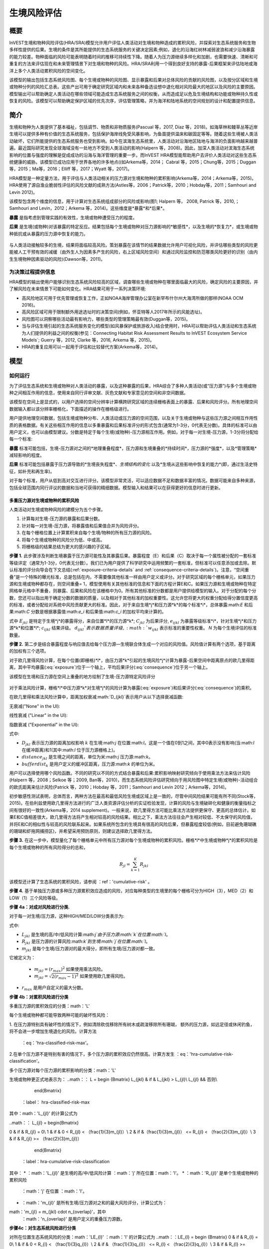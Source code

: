 ﻿.. _habitat_risk_assessment:

***********************
生境风险评估
***********************

概要
=======

InVEST生境和物种风险评估(HRA/SRA)模型允许用户评估人类活动对生境和物种造成的累积风险，并探索对生态系统服务和生物多样性提供的后果。生境的条件是其所能提供的生态系统服务的关键决定因素;例如，退化的沿海红树林减弱波浪和减少沿海暴露的能力较差。物种面临的风险可能表明随着时间的推移可持续性下降。随着人为压力源继续多样化和加剧，也需要快速、清晰和可重复的方法来评估现在和未来管理情景下对生境和物种的风险。HRA/SRA利用一个得到良好支持的暴露-后果框架来评估陆地或海洋上多个人类活动累积风险的空间变化。

该模型的输出包括生态系统风险图、每个生境或物种的风险图、显示暴露和后果对总体风险的贡献的风险图，以及按分区域和生境或物种分列的风险汇总表。这些产出可用于确定研究区域内和未来各种备选设想中退化相对风险最大的地区以及风险的主要原因。模型输出可以帮助确定人类活动在哪些领域可能造成生态系统服务之间的权衡，从而造成足以危及生境结构和功能或物种持久性或恢复的风险。该模型可以帮助确定保护区域的优先次序，评估管理策略，并为海洋和陆地系统的空间规划的设计和配置提供信息。

简介
============

生境和物种为人类提供了基本福祉，包括调节、物质和非物质服务(Pascual 等，2017, Díaz 等，2018)。如海草林和鳗草丛等近岸生境可以提供多种有价值的生态系统服务，包括保护海岸线免受风暴影响，为鱼苗提供温床和碳固定等等。随着这些生境被人类活动破坏，它们所能提供的生态系统服务也受到影响。如今在滨海生态系统里，人类活动对沿海地区陆地与海洋的负面影响越来越普遍。最近国际研究发现全球海域没有一处地方不受到人类活动的影响(Halpern 等，2008)。因此，加深人类活动对滨海生态系统影响的位置与强度的理解是促成成功的沿海与海洋管理的重要一步。而InVEST HRA模型能帮助用户去评价人类活动对这些生态系统健康的威胁。该模型已成功应用于世界各地的许多地点((如Arkema等，2014； Cabral 等，2015；Chung等，2015；Duggan等，2015；Ma等，2016；Elliff 等，2017；Wyatt 等，2017)。

HRA模型是一种定量方法，用于评估与人类活动相关的压力源对生境和物种的累积影响(Arkema等，2014；Arkema等，2015)。HRA使用了源自渔业脆弱性评估的风险文献的成熟方法(Astles等，2006；Patrick等，2010；Hobday等，2011；Samhouri and Levin 2012)。

该模型包含两个维度的信息，用于计算对生态系统组成部分的风险或影响(图1; Halpern 等， 2008, Patrick 等，2010,；Samhouri and Levin，2012；Arkema 等，2014)。这些维度是*暴露*和*后果*。

**暴露** 是指考虑到管理实践的有效性，生境或物种遭受压力的程度。

**后果** 是生境(或物种)对该暴露的特定反应。结果包括每个生境或物种对压力源影响的*敏感性*，以及生境的*恢复力*，或生境或物种抵抗或从暴露的压力源中恢复的能力。

.. figure:: ../en/habitat_risk_assessment/risk_plot.jpg

与人类活动接触较多的生境，结果将面临较高风险。策划暴露在该情节的结果数据允许用户可视化风险，并评估哪些类型的风险更能被人工干预有效的减缓（由外生人为因素多产生的风险，右上区域风险空间）和通过风险监控和防范哪类风险更好的识别（由内生生境物种因素驱动的风险)(Dawson等，2011)。

为决策过程提供信息
-----------------------------------
HRA模型的输出使用户能够识别生态系统风险较高的区域，调查哪些生境或物种在哪里面临最大的风险，确定风险的主要原因，并了解风险在未来情景下可能如何变化。HRA结果可用于一系列决策环境: 

* 高风险地区可用于优先管理或恢复工作，正如NOAA海岸管理办公室在新罕布什尔州大海湾所做的那样(NOAA OCM 2016)。
* 高风险区域可用于限制额外用途选址时的决策空间(例如，怀亚特等人2017年所示的风能选址)。
* 风险图可以洞察哪些活动最有影响力，哪些类型的管理策略最有效(Duggan等，2015)。
* 当与评估生境引起的生态系统服务变化的模型(如风暴保护或旅游收入)结合使用时，HRA可以帮助评估人类活动和生态系统为人们提供的利益之间的权衡(参见：Connecting Habitat Risk Assessment Results to InVEST Ecosystem Service Models`; Guerry 等，2012, Clarke 等，2016, Arkema 等，2015)。
* HRA的重复应用可以一起用于评估和比较替代方案(Arkema等，2014)。



模型
=========

如何运行
----------------

为了评估生态系统和生境或物种对人类活动的暴露，以及这种暴露的后果，HRA综合了多种人类活动(或“压力源”)与多个生境或物种之间相互作用的信息，使用来自同行评审文献、灰色文献和专家意见的空间和非空间数据。

该模型在空间上是显式的，以用户选择的空间分辨率计算横跨研究区域的连续栅格表面上的暴露、后果和风险评分。所有地理空间数据输入都以该分辨率栅格化，下面描述的操作在栅格级进行。

用户提供地理空间数据，包括生境或物种分布、人类活动或压力源的空间范围，以及关于生境或物种与这些压力源之间相互作用性质的表格数据。有关这些相互作用的信息以多重暴露和后果标准评分的形式包含(通常为1-3分，0代表无分数)。具体的标准可以由用户定义，也可以由模型建议。分数是特定于每个生境(或物种)-压力源相互作用。例如，对于每一对生境-压力源，1-3分将分配给每一个标准: 

**暴露** 标准可能包括，生境-压力源对之间的*地理重叠程度*，压力源和生境重叠的*持续时间*，压力源的*强度*，以及*管理策略*减轻影响的程度。

**后果** 标准可能包括暴露于压力源导致的*生境丧失程度*、*生境结构的变化* 以及*生境从这些影响中恢复的能力*(即，通过生活史特征，如补充和再生率)。

对于每个标准，用户从低到高对交互进行评分。该模型非常灵活，可以适应数据不足和数据丰富的情况。数据可能来自多种来源，包括全球范围内同行评议的数据和当地可获得的精细数据。模型输入和结果可以在获得更好的信息时进行更新。


.. _hra-equations:

多重压力源对生境或物种的累积风险
^^^^^^^^^^^^^^^^^^^^^^^^^^^^^^^^^^^^^^^^^^^^^^^^^^^^^^^^^^^^^^

人类活动对生境或物种风险的建模分为五个步骤。

1. 计算每对生境-压力源的暴露和后果分数。
2. 针对每一对生境-压力源，将暴露值和后果值合并为风险评分。
3. 在每个栅格位置上计算累积来自每个生境/物种的所有压力源的风险。
4. 将每个生境或物种的风险分为低、中或高。
5. 将栅格级的结果总结为更大的感兴趣的子区域。


**步骤 1.** 此步骤涉及判断生境暴露于压力源可能性及其暴露后果。暴露程度（E）和后果（C）取决于每一个属性被分配的一套标准等级评定（通常为1-3分，0代表无分数）。我们已为用户提供了科学研究中运用频繁的一套标准，但标准可以任意添加或去除。默认标准的评分向导会在下文总结(:ref:`exposure-criteria-details` and :ref:`consequence-criteria-details`)。注意，“空间重叠”是一个特殊的曝光标准，总是包括在内，不需要像其他标准一样由用户定义或评分。对于研究区域的每个栅格单元，如果压力源和生境或物种都存在，则空间重叠= 1，模型使用有关其他标准的信息和下面的方程计算E和C。如果压力源和生境或物种在特定网格单元格中不重叠，则暴露、后果和风险在该栅格中为0。所有其他标准的分数都是用户提供给模型的输入。对于分配的每个分数，您还可以指出用于确定分数的数据的质量，以及相对于其他标准的加权重要性。这允许您将更大的权重分配给得分置信度更高的标准，或者分配给对系统中风险贡献更大的标准。因此，对于来自生境*j*和压力源*k*的每个标准*i*，总体暴露:math:`E` 和后果:math:`C` 分数是根据暴露值:math:`e_i` 和后果值:math:`c_i` 的加权平均来计算的。

.. math:: E_{jkl} = \frac{\sum^N_{i=1}\frac{e_{ijkl}}{d_{ijkl}\cdot w_{ijkl}}} {\sum^N_{i=1}\frac{1}{d_{ijkl} \cdot w_{ijkl}}}
   :label: exposure

.. math:: C_{jkl} = \frac{\sum^N_{i=1}\frac{c_{ijkl}}{d_{ijkl}\cdot w_{ijkl}}}{\sum^N_{i=1}\frac{1}{d_{ijkl} \cdot w_{ijkl}}}
   :label: consequence

式中 :math:`E_{jkl}` 是特定于生境*j*的暴露得分，来自位置*l*的压力源*k*; :math:`C_{jkl}` 为后果评分, :math:`e_{ijkl}` 为暴露等级标准*i*，针对生境*j*和压力源*k*和位置*l*; :math:`c_{ijkl}` 结果评级。 :math:`d_{ijkl}`表示数据质量评级, :math:`w_{ijkl}` 表示标准的重要性权重。 *N* 为每个生境评估的标准数量。

**步骤 2.** 第二步是结合暴露程度与响应值去给每个压力源—生境联合体生成一个对应的风险值。风险值计算有两个选项，基于距离的加权有三个选项。

对于欧几里得风险计算，在每个位置(即栅格)*l*，由压力源*k*引起的生境风险*j*计算为暴露-后果空间中距离原点的欧几里得距离，其中平均暴露(:eq:`exposure`)位于一个轴上，平均后果评分(:eq:`consequence`)位于另一个轴上。

.. math:: R_{jkl} = \sqrt{(E_{jkl}-1)^2+(C_{jkl}-1)^2} \cdot D_{jkl}
   :label: euclidean_risk

该模型在生境和压力源在空间上重叠的地方绘制了生境-压力源特定风险评分

.. figure:: ../en/habitat_risk_assessment/risk_plot2.jpg

对于乘法风险计算，栅格*l*中压力源*k*对生境*j*的风险计算为暴露(:eq:`exposure`)和后果评分(:eq:`consequence`)的乘积。

.. math:: R_{jkl} = E_{jkl} \cdot C_{jkl} \cdot D_{jkl}
   :label: multiplicative_risk

在欧几里得和乘法风险计算中，距离加权衰减:math:`D_{jkl}`表示用户从以下选择衰减函数:

无衰减("None" in the UI):

.. math:: D_{jkl} = \begin{Bmatrix}
        1 & if &distance_{jkl} > bufferdist_k \\
        0 & & otherwise
        \end{Bmatrix}
   :label: hra-decay-none

线性衰减 ("Linear" in the UI):

.. math:: D_{jkl} = \begin{Bmatrix}
        1 - \frac{distance_{jkl}}{bufferdist} & if & distance_{jkl} > bufferdist_k \\
        0 & & otherwise
        \end{Bmatrix}
   :label: hra-decay-linear

指数衰减 ("Exponential" in the UI):

.. math:: D_{jkl} = \begin{Bmatrix}
        1-e^{\frac{log_{10}(1e-6)}{distance_{jkl}}} & if & distance_{jkl} > bufferdist_k \\
        0 & & otherwise
        \end{Bmatrix}
   :label: hra-decay-exponential

式中:

* :math:`D_{jkl}` 表示压力源的距离加权影响
  :math:`k` 在生境:math:`j` 在位置:math:`l`。这是一个值在0到1之间，其中0表示没有影响(当:math:`l` 在缓冲距离)和1(其中:math:`l` 位于压力源栅格上)。
* :math:`distance_{jkl}` 是生境之间的距离，单位为米:math:`j` 压力源:math:`k`。
* :math:`bufferdist_k` 是用户定义的缓冲区距离，压力源:math:`k` 的单位为米。


.. note::
用户可以选择使用哪个风险函数。不同的研究以不同的方式结合暴露和后果:累积影响映射研究倾向于使用乘法方法来估计风险(Halpern 等，2008；Selkoe 等；2009, Ban等，2010)，而生态系统风险评估研究倾向于用风险图中特定生境(或物种)-活动组合的欧氏距离来估计风险(Patrick 等，2010；Hobday 等，2011；Samhouri and Levin 2012；Arkema等，2014)。

初步敏感性测试表明，总体而言，两种方法在最高和最低风险生境或区域上是一致的，尽管中间风险结果可能有所不同(Stock等，2015)。在伯利兹使用欧几里得方法进行的广泛人类资源评估分析的实证检验发现，计算的风险与生境破碎化和健康的衡量指标之间有很好的一致性(Arkema等，2014 supplement)。一般来说，欧几里得方法可能比乘法方法提供更保守、更高的总体估计。如果E和C值相差很大，欧几里得方法将产生相对较高的风险结果。相比之下，乘法方法往往会产生相对较低、不太保守的风险值，并将E和C的相似性与较高的风险联系起来。如果系统所包含的生境具有很高的风险后果，但暴露程度较低(例如，目前避免珊瑚礁的珊瑚和虾拖网捕捞区)，并希望采用预防原则，则建议选择欧几里得方法。

**步骤 3.** 在这一步中，模型量化了每个栅格单元中所有压力源对每个生境或物种的累积风险。栅格*l*中生境或物种*j*的累积风险是每个生境或物种的所有风险得分的总和， 

.. math:: R_{jl} = \sum^K_{k=1} R_{jkl}

该模型还计算了生态系统的累积风险，请参阅 ：ref：'cumulative-risk' 。

**步骤 4.** 基于单独压力源或多种压力源累积效应造成的风险，对应每种类型的生境里的每个栅格可分为HIGH（3），MED（2）和LOW（1）三个风险等级。

**步骤 4a：对成对风险进行分类.**

对于每一对生境/压力源，这种HIGH/MED/LOW分类表示为: 

.. math:: L_{jkl} = \begin{Bmatrix}
        0 & if & R_{jkl} = 0 \\
        1 & if & 0 < R_{jkl} < (\frac{1}{3}m_{jkl}) \\
        2 & if & (\frac{1}{3}m_{jkl}) <= R_{jkl} < (\frac{2}{3}m_{jkl}) \\
        3 & if & R_{jkl} >= (\frac{2}{3}m_{jkl})
        \end{Bmatrix}
   :label: hra-pairwise-risk-classification

式中:

* :math:`L_{jkl}` 是生境的高/中/低风险计算:math:`j`由于压力源:math:`k`在位置:math:`l`。
* :math:`R_{jkl}` 是压力源的计算风险:math:`k`到生境:math:`j`在位置:math:`l`。
* :math:`m_{jkl}` 是每个生境/压力源对的最大得分，即所有生境/压力源对都一致。
它被定义为：

   * :math:`m_{jkl} = (r_{max})^2` 如果使用乘法风险。
   * :math:`m_{jkl} = \sqrt{2(r_{max}-1)^2}` 如果使用欧几里得风险。

* :math:`r_{max}` 是用户自定义的最大分数。


**步骤 4b：对累积风险进行分类**

多重压力源的累积效应的分类：math：'L'

每个生境或物种都可能导致两种可能的破坏性风险：

1. 在压力源特别具有破坏性的情况下，例如清除砍伐移除所有树木或疏浚移除所有珊瑚，
额外的压力源，如远足径或休闲钓鱼，将不会进一步增加生境退化的风险。计算方法
   ：eq：'hra-classified-risk-max'。
2.在单个压力源不是特别有害的情况下，多个压力源的累积效应仍然很高。计算方发生
：eq：'hra-cumulative-risk-classification'。

多个压力源对每个压力源的累积影响的分类：math：'L'

生境或物种更正式地表示为：
..math：： L = \begin {Bmatrix}
L_{jkl} & if & L_{jkl} > L_{jl}\\
L_{jl} && 否则\\
        \end{Bmatrix}
   ：label： hra-classified-risk-max

其中：math：'L_{jl}' 的计算公式为

..math：： L_{jl} = \begin{Bmatrix}

0 & if & R_{jl} = 0\\
1 & if & 0 < R_{jl} < （\frac{1}{3}m_{jl}）\\
2 & if &（\frac{1}{3}m_{jl}） <= R_{jl} < （\frac{2}{3}m_{jl}）\\
3 & if & R_{jl} >= （\frac{2}{3}m_{jl}）
        \end{Bmatrix}
   ：label：hra-cumulative-risk-classification

其中：
* ：math：'L_{jl}' 是生境的高/中/低风险计算 ：math：'j'
所在位置：math：'l'。
* ：math：'R_{jl}' 是单个生境或物种的累积风险
  ：math：'j' 在位置 ：math：'l'。
* ：math：'m_{jl}' 是所有生境/压力源对之和的最大风险评分，计算公式为：
math：'m_{jl} = m_{jkl} \cdot n_{overlap}'，其中
  ：math：'n_{overlap}' 是用户定义的重叠压力源数。

**步骤4c：对生态系统风险进行分类**

对所在位置生态系统风险的分类：math：'LE_{l}'
：math：'l' 的计算公式为
..math：：LE_{l} = \begin {Bmatrix}
0 & if & R_{l} = 0\\
1 & if & 0 < R_{l} < （\frac{1}{3}q_{l}）\\
2 & if & （\frac{1}{3}q_{l}） <= R_{l} < （\frac{2}{3}q_{l}）\\
3 & if & R_{l} >= （\frac{2}{3}q_{l}）
        \end{Bmatrix}
   ：label： hra-ecosystem-risk-classification

其中：
* ：math：'LE_{l}' 是位置 ：math：'l' 处的高/中/低风险计算。
* ：math：'R_{l}' 是位置 ：math：'l' 处所有生境或物种的累积风险。
* ：math：'q_{l}' 是所有生境/压力源对的最大可能风险评分，计算公式为：
math：'q_{l} = m_{jkl} \cdot n_{j}'，其中
  ：math：'n_{j}' 是用户提供的生境总数。

多个压力源对每个生境或物种的累积影响的:math:`L` 更正式地表示为:

.. math:: L = \begin {Bmatrix}
        L_{jkl} & if & L_{jkl} > L_{jl}\\
        L_{jl} && otherwise\\
        \end{Bmatrix}
   :label: hra-classified-risk-max

式中 :math:`L_{jl}` 的计算为

.. math:: L_{jl} = \begin{Bmatrix}
        0 & if & R_{jl} = 0 \\
        1 & if & 0 < R_{jl} < (\frac{1}{3}m_{jl}) \\
        2 & if & (\frac{1}{3}m_{jl}) <= R_{jl} < (\frac{2}{3}m_{jl}) \\
        3 & if & R_{jl} >= (\frac{2}{3}m_{jl})
        \end{Bmatrix}
   :label: hra-cumulative-risk-classification

其中:

* :math:`L_{jl}` 是生境的高/中/低风险计算:math:`j` 在位置:math:`l`。
* :math:`R_{jl}` 是对单个生境或物种的累积风险:math:`j` 在位置:math:`l`。
* :math:`m_{jl}` 是所有生境/压力源对之和的最大风险评分，计算方法为:math:`m_{jl} = m_{jkl} \cdot n_{overlap}`，其中:math:`n_{overlap}` 是用户自定义的重叠压力源数量。


**步骤 5.** 在最后一步里，用户可以自行评估比栅格分辨率还高或比研究区域面积还小的子区域尺度的风险。在海岸与海洋空间规划过程中，子区域尺度通常作为政府地区规划中的边界单位（如沿海区域、州和省的规划）。值得注意的是，空间重叠（一个默认的暴露标准）中的子区域分数是基于子区域中生境碎块与人类活动的重叠（详见下文）。依照其它E和C标准，子区域的分数是研究区域内所有栅格的E和C分数的平均值。风险值可以用欧几里得方法与成倍相乘方法来估算（详见上文）。

.._累积风险：

多重压力源对生态系统的累积风险
^^^^^^^^^^^^^^^^^^^^^^^^^^^^^^^^^^^^^^^^^^^^^^^^^^^^^^^^
为了提供网格单元中所有生境或物种的综合风险指数，该模型还计算了生态系统风险。每个栅格单元*l*的生态系统风险是生境或物种风险得分的总和。

.. math:: R_{l}= \sum^J_{j=1} R_{jl}


生态系统风险将随着共存生境或物种数量的增加而增加。


更详细的暴露和后果标准
^^^^^^^^^^^^^^^^^^^^^^^^^^^^^^^^^^^^^^^^^^^^^^^^

该模型允许在评估生境风险时使用任意数量的标准。作为默认，该模型提供了一组典型的考虑因素，以评估生境的压力源的风险。除了网格单元尺度上的空间重叠外，这些标准的评分范围为1-3,0 =无分数。然而，用户并不局限于1-3的范围。只要在单个模型运行中存在一致性，就可以使用其他尺度(例如1-5,1-10)。在所有情况下，数字越高代表接触或后果越大，并导致风险得分越高。**使用0分将始终表明给定的标准应排除在暴露和后果方程中。** 

有关如何准备此输入数据的技术指导，请参阅 :ref:`hra-criteria-csv`。

.. _exposure-criteria-details:

默认暴露标准
"""""""""""""""""""""""""

1. **空间重叠 .** 为评估研究区域的空间重叠，模型使用了生境或物种和压力源的分布图。

   **生境分布图** 可以表示生物(如鳗草或海带)或非生物(如硬底或软底)生境类型或物种。用户定义生境分类的细节。例如，生境可以按分类单元(如珊瑚、海草、红树林)、物种(如红色、黑色红树林)或用户所需的任何方案定义为生物或非生物。在物种风险评估中，我们建议指定单个物种，但用户也可以指定一个分类单元。为了使更多的细节或特异性有用并改变模型的结果，这些生境分类应该与生境或物种对压力源的反应之间的差异相对应。

   **压力源分布图** 表示压力源活动的足迹或空间范围。此外，可以为每个压力源分配“影响区”或“缓冲区”，表示压力源的影响在输入映射中超出其实际足迹的传播距离。对于一些压力源，比如穿过森林的脚印，这个距离会很小。对于其他压力源，如营养物散布300-500米的鳍鱼养殖场或边缘效应可延伸至1公里的森林砍伐，这一距离可能很大。用户可以指定压力源的影响从压力源的足迹到影响区域的外部范围是线性衰减还是指数衰减。该模型使用压力源影响区域的距离来创建中间输出，该输出是由影响区域缓冲的压力源足迹映射(四舍五入到最近的栅格单位;例如，当分析分辨率为250m时，600m的缓冲距离将四舍五入到500m)。

   **对于每个栅格单元**, 如果生境或物种与压力源重叠，则空间重叠 = 1，模型使用其他标准（如下）的分数计算暴露、后果和风险。如果栖息地或物种与特定网格单元中的压力源不重叠，则模型在该特定网格单元中设置暴露、后果和风险 = 0。

   **子区域尺度**, 模型计算空间重叠分数如下:对于每个子区域，每个生境与每个压力源重叠的面积百分比为*percentage_overlap*。那么，空间重叠分数如下式: 

    maximum_criteria_score * percentage_overlap + minimum_criteria_score * (1 - percentage_overlap)

例如，如果一个生境的50%的面积与压力源重叠，我们的标准范围是1-3，那么: 
3 * 0.5 + 1 * (1 - 0.5) = 2. 最后，模型根据子区域暴露分数的平均值在平均空间重叠分数。如果没有重叠，则暴露程度，后果及风险为0。如果没有暴露程度分数但空间重叠确实存在，则分数为完全空间重叠的分数。

2. **时间重叠等级.** 所谓时间重叠就是生境与压力源空间重叠的持续时间。一些压力源如永久水上建筑物是整年的，一些则为季节性的如某一捕鱼活动。同样的，一些生境如红树林是整年的而其他如海草丛为短暂的。

   *如果标准评分为1-3分，以下是对时间重叠评分的建议:*

   ======================= ========================================================= ======================================================== ========================================================= ============
   得分:                     1 (低)                                                   2 (中)                                               3 (高)                                                  0 (无分数)
   ======================= ========================================================= ======================================================== ========================================================= ============
   时间重叠 栖息地和压力源在一年中的 0-4 个月同时出现 栖息地和压力源在一年中的 4-8 个月同时出现 栖息地和压力源在一年中的 8-12 个月同时出现 N/A
   ======================= ========================================================= ======================================================== ========================================================= ============

   *选择"0"意味着从你的评估中排除这个标准。*

3. **强度等级** 生境暴露于压力源程度不但取决于生境与压力源是否空间和时间重叠，也涉及压力源的强度率。强度标准视特定压力源而定。；例如，富营养压力的强度与鲑鱼养殖的联系在于养殖鲑鱼的数量及其有多少污染物排向周围的环境。又或者，破坏性的贝类捕获的强度与捕获次数与活动有关。你可以凭借这强度标准来研究一个压力源强度的变化怎么影响其对生境的风险。例如，在未来情景分析中，通过改变强度率的分数来看鲑鱼养殖地理存量的变化，也可以使用这排名去整合研究区域里不同压力源强度的差异。例如，不同类型的海洋运输可能有不同的强度水平，游轮可能是比水上出租车更强烈的压力源，因为它们比出租车释放更多的污染物。

   *如果评分标准为1-3分，建议评分强度为:*

   ========= ============= ================ ============== ============
   得分           1               2               3             0
   ========= ============= ================ ============== ============
   强度 低强度 中强度 高强度 N/A
   ========= ============= ================ ============== ============

   *选择"0"意味着从你的评估中排除这个标准。*

4. **管理策略效果对比.** 管理功能能限制人类活动对生境的负面作用。举个例子，相关政府能让鲑鱼养殖者进行休渔来减少污染物排放也能让附近的海草丛能到恢复。因此，有效的管理对策能减少生境暴露压力源的程度。在区域中每个压力源管理的效果都是相较于其他压力源评分的。如果有一个压力源非常好管理以至它比其他压力源对系统的压力很小，其管理效果归类为"非常有效"。一般来讲，大多数压力源的管理往往无效。毕竟，你把他们视为对生境有影响的压力源。你可以用这个标准来探讨不同情景中的管理变化，如将开发从高影响(可能会得到“无效”的分数)更改为低影响(可能会得到“非常有效”的分数)的效果。与所有标准一样，数字越高代表暴露程度越大，导致风险得分越高。

   *如果标准以1-3分制进行评分，则以下是对管理有效性评分的建议:*


   ======================== ============== ================== ============================= ============
   得分（Score）                        1                 2                3                             0
   ======================== ============== ================== ============================= ============
   管理有效性 非常有效 有点有效 无效，管理不善 N/A
   ======================== ============== ================== ============================= ============

   *选择"0"意味着从你的评估中排除这个标准。*


5. **其他** 暴露标准可作为上述标准的补充或替代。

.. _consequence-criteria-details:

默认后果标准
""""""""""""""""""""""""""""

生境被一个压力源威胁风险取决于暴露后果，而后者又取决于一个生境的抵抗及其恢复能力，这可以以四个关键属性来判断：面积变化，结构变化，自然干扰的频率和恢复特性。我们将在下面一一解释： 

1. **面积比率变化.** 面积变化可以用被特定压力影响且反馈敏感的生境区域面积变化百分比来衡量。生境在特定压力源影响下损失很大比例的面积则为高度敏感，反之为低度敏感抵抗性更强。

   *如果标准评分为1-3分，以下是对面积比率变化评分的建议:*

   ============== ======================== ============================ =========================== ============
   得分               1                           2                          3                               0
   ============== ======================== ============================ =========================== ============
   面积变化 面积损耗低（0-20%） 面积损耗中等（20-50%） 面积损失高（50-100%） N/A
   ============== ======================== ============================ =========================== ============

   *选择"0"意味着从你的评估中排除这个标准。*

2. **结构变化.** 对于生物生境，结构变化就是在暴露在特定压力源下生境的结构密度的变化百分比。生境暴露在特定压力下损失高比例结果则为高度敏感，反之为低度敏感抵抗性更强。对于非生物生境，结构变化就是生境维持的结构损伤数量。敏感的非生物生境将遭受完全或部分破坏，而那些遭受很少或没有破坏的生境则更具抵抗力。例如，砾石或泥泞的底部将受到底部拖网作业的部分或完全破坏，而坚硬的基岩底部则几乎不会受到损害。对于物种来说，结构的变化可以用来捕捉种群结构的变化，例如年龄或性别分布的变化。

   *如果标准是1-3分，以下是对结构变化的评分建议:*

   =================== ======================================================================================================================== ======================================================================================================================= ==================================================================================================================== ============
   得分                    1                                                                                                                           2                                                                                                                     3                                                                                                                        0
   =================== ======================================================================================================================== ======================================================================================================================= ==================================================================================================================== ============
   结构变化 结构损失低（对于生物栖息地，密度损失 0-20%，对于非生物栖息地，几乎没有结构损坏） 中等结构损失（对于生物栖息地，密度损失 20-50%，对于非生物栖息地，部分结构损坏） 结构损失大（对于生物生境，密度损失 50-100%，对于非生物生境，总结构损坏）N/A
   =================== ======================================================================================================================== ======================================================================================================================= ==================================================================================================================== ============

   *选择"0"意味着从你的评估中排除这个标准。*

3. **自然干扰频率.** 如果一个生境被自然频繁干扰的方式类似于人类源压力源，它可能就对外来的人类源压力源具有更好的抗压性。对于每个生境和压力源结合体而言，这个标准评分是分开的，例如已经适应了多种营养条件从而使生境对鲑鱼小规模养殖导致营养负荷产生更高的抗性。然而，强烈风暴能帮助生境增加对大规模捕鱼的抵抗力，因为这两者对生境的影响途径相似。

   *如果标准评分为1-3分，以下是对自然干扰频率评分的建议:*

   ======================================== ========================== =============================================== ============================= ============
   得分                                         1                             2                                             3                                 0
   ======================================== ========================== =============================================== ============================= ============
 类似自然干扰的频率 频繁（每天至每周） 中频（每年数次） 罕见（每年或较少）N/A
   ======================================== ========================== =============================================== ============================= ============

   *选择"0"意味着从你的评估中排除这个标准。*

.. note:: 以下后果标准是恢复属性。这些包括生物长久特性如再生率及重建方式对生境干扰后恢复的能力的影响。对于生物生境，我们把恢复视为关于自然死亡率，重组频率，成熟年龄与连通性的函数。

4. **自然死亡率 (只适用于生物生境).** 拥有高自然死亡率的生境一般更为多产和恢复能力更强，因此被评为受干扰影响较小(即死亡率越高得分越低)。与所有标准一样，数字越高代表暴露或后果越大，并导致风险评分越高。

   *如果标准按1-3分进行评分，则以下是对自然死亡率评分的建议:*


   ====================== ================================== ================================ ========================== ============
   得分                       1                                     2                              3                              0
   ====================== ================================== ================================ ========================== ============
   自然死亡率 高死亡率（例如 80% 或更高） 中等死亡率（例如 20-50%） 低死亡率（例如 0-20%）N/A
   ====================== ================================== ================================ ========================== ============

   *选择"0"意味着从你的评估中排除这个标准。*

5. **重组频率 (只适用于生物生境).** 重组的频繁通过增加外来繁殖体在受干扰区域重建群落的几率来增加恢复潜能。也就是说，重组越多，弹性越大，因此得分越低。与所有标准一样，数字越高代表暴露或后果越大，并导致风险评分越高。

   *如果按照1-3分的标准进行评分，下面是对重组频率评分的建议:*


   ======================== ==================== ============= ============ ============
   得分                         1                       2           3                0
   ======================== ==================== ============= ============ ============
   自然重组率 每年或更频繁 每 1-2 年 每 2+ 年 N/A
   ======================== ==================== ============= ============ ============

   *选择"0"意味着从你的评估中排除这个标准。*

6. **成熟年龄/恢复时间.** 能较早成熟的生物生境比那些成熟晚的生境能更快从干扰中恢复。这里我们指示的成熟是整个生境的成熟（如成熟的海藻林），而不是单个生物体的生理成熟。对于非生物生境，拥有较短的恢复时间的生境（如泥滩能减少暴露在人类活动的后果）。与之对比，由基岩组成的生境恢复只能在地质年代尺度，极大加重暴露后果。

   *如果标准是1-3分，以下是成熟年龄/恢复时间的评分建议:*


   ============================= ============== ========== ================ ============
得分 1 2 3 0
   ============================= ============== ========== ================ ============
成熟/恢复期龄 少于 1 年 1-10 岁 10 岁以上 不适用
   ============================= ============== ========== ================ ===========
   *选择"0"意味着从你的评估中排除这个标准。*

7. **连通性 (只适用于生物生境).** 生境斑块或种群亚群的紧密间隔增加了新来者在受干扰地区重新建立种群的机会，从而增加了生境或物种的恢复潜力。连通性是与新来者移动距离相关的。例如，对于一个幼虫或种子只能移动数百米的物种来说，相隔10公里的斑块可能被认为是连通性不良的，而对于一个幼虫或种子可以移动数百公里的物种来说，连通性良好。与所有标准一样，数字越高代表暴露或后果越大，并导致风险评分越高。

   *如果标准评分为1-3分，则以下是对连通性评分的建议:*


   ============ ================================================ =================== ================================================ ============
得分 1 2 3 0
   ============ ================================================ =================== ================================================ ============
连通性 相对于扩散距离高度连接 中等连通性 相对于扩散距离的低连接性 N/A
   ============ ================================================ =================== ================================================ ============
   *选择"0"意味着从你的评估中排除这个标准。*

空间直观标准的运用
^^^^^^^^^^^^^^^^^^^^^^^^^^^^^^^^^

作为能给一个标准设定等级从而运用到整个研究区域的途径，模型可以被输入空间直观标准。这些标准设定能直接用于任何暴露程度或后果标准。举例说明，用户可以区分研究区域内一个特定生境或物种的高低重组能力。空间直观标准是一类在特定区域内每个属性都能包括一个独立等级的矢量图层。（有关如何准备和使用空间显式条件的技术详细信息，请参阅 ：ref：'spatially-explicit-data' 部分。）

.. _data-quality-details:

得分数据质量指南
^^^^^^^^^^^^^^^^^^^^^^^^^^^^^^^^^^^^^^^^^^^^^^^

风险评估是一个综合过程，其需要大量关于人类与生态系统多方面属性的数据。高质量的数据能支持风险评估某些方面而其他方面则可能受限与数据可获性和高不确定性。用户有权对数据质量评分并给风险计算中置信度高的标准提高权重（公式2和3）。我们希望通过在模型里包含数据质量评比的选项，用户可以意识到评估中一些来源的不确定性，因此，在使用源于低质量数据的结果时格外小心。此外，从这评分程序获取的信息可以用来指导研究或检测效果来提高数据的质量和可获性。我们建议用户第一次运行模型时，要运用在所有标准下数据质量都一致的分数（如2）来确定整体模式是否只在压力源与生境关系之间有意义。接下来，如果用户对于给定的标准具有优秀的数据质量，那么他们应该重新运行模型，使用1表示高数据质量，如果他们没有关于数据质量的验证信息，则指定3表示低数据质量。

对于每个暴露程度与后果的分数，用户能指明用来决定浮动尺度下的分数的数据的质量，其中1表示最高质量的数据，高于1的数据越来越不可信。

===================================================================================================================================================== ==================================================================================================================================================================== =====================================================================================================================
最佳数据 （1） 充足数据 （2） 有限数据 （3）
===================================================================================================================================================== ==================================================================================================================================================================== =====================================================================================================================
有大量信息可用于支持该评分，并基于在研究区域（或附近）为相关物种收集的数据。信息基于在研究区域之外收集的数据，可能基于相关物种，可能代表中等或不显着的统计关系。没有经验文献证明对该物种的评分是合理的，但用户可以做出合理的推断。
===================================================================================================================================================== ==================================================================================================================================================================== =====================================================================================================================
同样，用户可以调整每个标准的重要性或“权重”。每个生态系统都是独一无二的，对于某些栖息地或物种来说，不同的标准可能比其他栖息地或物种更重要。例如，一个生境或物种的恢复潜力可能更强烈地取决于招募率，而不是与其他生境斑块的连通性。我们建议用户首先以相同的权重分数（例如，2）运行模型，以基于压力源与栖息地或物种之间的已知关系确定整体模式是否有意义。接下来，如果用户已经验证了有关给定标准重要性的信息，则他们应该使用 1 或 3 重新运行模型，以分别表示更高或更低的重要性。
   ================================ =========================================================================== ========================================================================= ===================================================================================================
..最重要 （1） 中等重要 （2） 最不重要 （3）
   ================================ =========================================================================== ========================================================================= ===================================================================================================
标准的相对重要性 标准在确定压力源的影响方面尤为重要 标准在确定压力源的影响方面有些重要 相对于其他标准，标准在确定压力源的影响方面不那么重要
   ================================ =========================================================================== ========================================================================= ===================================================================================================



局限性与假设
---------------------------

局限性
^^^^^^^^^^^

1. **数据质量限制结果**:输入数据的可获性与质量可限制模型结果的准确性。使用一些高质量数据，诸如那些来自研究区域内若干选址都能重复的本地物种评估，在过去十年内比运用从遥远位置采集回来的有限的时空覆盖率的低质量数据将能获得更准确结果。大部分情况下，用户将会需要一些来自地理位置上压力源与生境结合体的数据，那是因为大部分关于一些压力源影响的数据只能从世界上少数地点采集。为了克服这些数据限制，我们分析中包含数据质量分值。这种分值能让用户为低质量数据降低标准。

2. **结果应该被解译为相对尺度**: 由于评分过程的特性，结果会用来比较在研究区域内若干生境内人类活动带来的风险（变化范围可从局地小尺度变为全球大尺度），但这应该不能被用于比较不同分析的风险计算。不确定性分析表明，这类影响映射的广泛定性趋势是稳健的(Stock，2016)。其他地方的HRA经验测试表明，模型风险与生境破碎化和健康之间存在很强的关系(Arkema 等，2014)。随着当地可获得经验数据，未来工作的一个重要途径将是验证区域风险评分并将其与生境质量条件(例如密度、碎片化等)联系起来。

3. **结果不会反映过去人类活动的影响**. HRA模型不会明确考虑过去人类活动对当前风险的历史效应。曾经暴露在过去人类活动可能会影响当今和未来人类活动影响的后果。如果用户有生境暴露在人类活动的历史数据（如在时间或空间范围内）和关于这怎么样影响当前后果分数的信息，就能把这些信息输入分析中得出更准确结果。

4. **结果是基于标准的同量加权，除非用户明确加权标准的重要性或数据质量**。模型假设每个标准（如空间重叠和重组结构）的影响对于风险判断都是同等重要来计算暴露程度和后果分数。每个标准的相对重要性都不清楚，所以我们都假设它们都是同等重要。但是，用户也可以在判断整体风险中对每个标准加权重要性。 

5. **模型只评估了通过空间重叠直接影响生境的压力源的风险。** 压力源可能会以其他更间接的方式影响生境，但这个模型的设计并没有考虑到这些间接影响。

模型假设
^^^^^^^^^^^

1. **世界各地的生态系统对任何给定压力源的反应方式相似**。一般来讲，文献中关于压力源对生境影响的信息只是来自于少数地区。如果使用全球性的可用数据或者其他地方的数据，用户就得假设全球的生态系统对特定压力源的响应方式都相似（如地中海的鳗草丛对水产业的响应方式与不列颠哥伦比亚的鳗草丛一致）。为了避免全面使用这个假设，只要有可能，用户就应该选择使用本地数据。 

2. **风险累积是递增的（与协同或拮抗相对）**。对多种压力源与海洋生态系统的相互关系仍理解不深(详见 Crain 等，2008；Teichert 等，2016)。相互关系可能是递增、协同或者拮抗的一种。然而，我们预测将要发生的相互关系类型的能力十分有限。由于缺乏能决定这些类型的条件的可靠信息，模型就假设其为递增，因为其是最简单的途径。因此，模型也许会高估或低估累积风险，取决于研究区域内发生的压力源的设定。


.. _hra-data-needs:

数据需求
==========

.. note:: *所有空间输入必须具有完全相同的投影坐标系统* (以米为线性单位)，而*不是*地理坐标系统(以度为单位)。

- :investspec:`hra workspace_dir`

- :investspec:`hra results_suffix`

- :investspec:`hra info_table_path`

  Columns:

  - :investspec:`hra info_table_path.columns.name`
  - :investspec:`hra info_table_path.columns.path`
  - :investspec:`hra info_table_path.columns.type`
  - :investspec:`hra info_table_path.columns.stressor buffer (meters)`

- :investspec:`hra criteria_table_path` 表上的评级列还可以存储可选的空间显式标准文件的文件路径。“评级指示”列是可选的，用作填写“评级”列上的分数的参考。参见:ref:`hra-criteria-csv` 部分。

  .. note:: 提供的示例栖息地和压力源信息CSV和标准分数CSV在文件路径中使用Windows样式的反斜杠。考虑到这一点，如果您使用的是 MacOS 并且找不到该文件，则向后斜杠将自动转换为正斜杠。如果您的路径包含空格，这可能会导致问题;最好避免在文件名中使用空格。

- :investspec:`hra resolution` 该模型将把任何基于矢量的生境和压力源输入转换为具有此分辨率的栅格。所有与生境/压力源几何结构部分/完全重叠的栅格被认为包含该生境/压力源。

.. note:: 分析的分辨率应反映现有生境和压力源数据的分辨率。例如，如果输入数据包括分辨率在100-200米的小块海草和海带，那么为模型的分辨率选择一个类似的值。如果输入的生境数据比较粗糙，则选择较大的值。我们建议第一次以低分辨率(1000m或5000m)运行模型，以验证模型运行正常，然后根据需要在后续运行中使用更高分辨率。

- :investspec:`hra max_rating` 这是所有分数将与之进行比较的上限。例如，在一个评级分数范围为0-3的模型中，这将是3。如果您选择使用不同的等级，则应是该等级中的最高值。

- :investspec:`hra risk_eq` 这种选择选择了计算特定生境风险时将使用的方程。欧几里得风险模型见公式:eq:`euclidean_risk`，乘法风险模型见公式:eq:`multiplicative_risk`。

- :investspec:`hra decay_eq` 这种选择影响如何将压力源的“影响区”(即缓冲距离)应用于风险，以便更准确地模拟压力源超出其影响范围的影响。总体暴露等级根据这个方程随距离压力源足迹的距离而衰减，在**压力源缓冲距离**处下降到0。

- :investspec:`hra n_overlapping_stressors` 有关定义这个数字的更多信息，请参阅:ref:`number-overlapping-stressors` 。

- :investspec:`hra aoi_vector_path` 该模型将为每个生境和压力源生成暴露、后果和每个斑块内平均风险值的汇总统计数据。

   Field:

   - :investspec:`hra aoi_vector_path`

- :investspec:`hra visualize_outputs` 输出结果可在该网址可视化 <http://marineapps.naturalcapitalproject.org/>`_。


.. _hra-info-csv:

生境及压力源信息(CSV或GIS数据) 
----------------------------------------------------------------
该表指示模型在哪里找到生境和压力源层的GIS数据输入。GIS数据可以是栅格或矢量格式。请看下图中的示例。以下几列是必需的: 

* NAME: 为每个输入选择一个唯一的名称。这些名称必须与**Criteria Scores CSV**中出现的名称完全匹配。
* PATH: 输入数据集的文件路径。这些可以是绝对的文件路径 (e.g. C:/InVEST_3.7.0/HabitatRiskAssess/Input/habitat_layers/eelgrass.shp) or a path that is relative to the location of this CSV file.
* TYPE: "生境" 或 "压力源"
* STRESSOR_BUFFER: 用于扩大给定压力源的影响或足迹的所需缓冲距离(**米**)。对于生境应该留空，但是对于压力源不能留空。如果给定的压力源不需要缓冲，则输入0。模型将把这个缓冲距离四舍五入到最近的栅格单元。例如，如果分析分辨率为250m，则600m的缓冲距离将为两个栅格单元缓冲压力源的足迹。

**Raster inputs:** 如果使用栅格文件，它应该只包含值**0** 和**1**，其中**1** 表示生境或压力源的存在，**0** 表示生境或压力源的不存在。除0或1以外的任何值都将被视为0。栅格输入必须是投影坐标系。

**Vector inputs:** 如果使用矢量文件，则该矢量中的所有特征都被认为代表生境或压力源的存在。矢量输入必须被投影。该表应该有列NAME、PATH、TYPE和STRESSOR BUFFER(米)。列名不区分大小写，但路径名区分大小写。

.. csv-table::
   :file: ../../invest-sample-data/HabitatRiskAssess/Input/habitat_stressor_info.csv
   :header-rows: 1
   :widths: auto


.. _hra-criteria-csv:

CSV标准分数
-------------------

标准分数 CSV 文件将提供运行栖息地和物种风险评估模型的所有标准信息。此文件包含有关分析中栖息地和压力源的每个压力源对每个栖息地的影响（即暴露和后果分数）的信息。可以在示例数据文件夹中找到条件 CSV 文件的模板。用户可以随意添加或删除特定标准，并填写 1 到 3 的评分，或 1 的任何其他值，只要所有标准的评分都相同。

.. 此图与示例数据中提供的表相同。
  它太大太复杂，无法格式化成csv-table，所以我把它作为图形保存。

.. figure:: ../en/habitat_risk_assessment/criteria_csv.png
   :width: 900


模板csv将不包含数字评级，只包含关于如何填写每个评级的指导。用户应使用现有的最佳数据源以获得评级信息。资料栏包括以下内容: 

* **Rating**- 这是衡量一个标准对特定生境或物种的影响，以及对整个生态系统的影响。评级可以是一个整数，也可以是空间显式文件的路径(参见:ref:`spatially-explicit-data`)。评级可能来自全球范围内同行评议的来源和当地可获得的精细数据来源的组合。模型输入和结果可以在获得更好的信息时进行更新。我们提供了1-3级的知名标准指南，但应该注意的是，如果有不同级别的信息，也可以使用该指南。然而，重要的是要注意，所有csv的所有评级信息都应该在一个一致的尺度上，而不管上限是什么。评级分数**0**将告诉模型忽略特定的标准。
* **DQ**- 这一列呈现的是评分列导出的分数的数据质量。这里模型允许用户去给一些不太可靠的数据来源降权，或给一些完善的标准加权。低DQ(例如1)表示最好的数据质量，而高DQ(例如3)表示有限的数据质量。我们提供了范围1-3评分系统的向导，只要尺度是一致用户可以用任何他们觉得可行的上边界。下边界经常都为1，除非用户希望移去整个标准分数。
* **Weight**- 当用户觉得对系统有必要的话可以加权标准，而不依赖于源数据质量。权重值低(例如1)表示更重要的标准，而权重值高(例如3)表示不那么重要的标准。我们提供了范围1-3评分系统的向导，只要尺度是一致用户可以用任何他们觉得可行的上限。下边界经常都为1，除非用户希望移去整个标准分数。
* **E/C**- 这一列反映的是提供的标准是否能用于所选的风险公式里的暴露程度与后果部分。用户可一个一个标准来手动修改。然而，我们强烈不推荐这种做法。如果用户想改变标准的配置，最好在抵抗力、暴露程度和敏感度类别里HRA预处理界面里修改标准配置。系统默认，抵抗力和暴露程度类别里的任何标准都会指派给风险公式中后果（C），而暴露程度类别里的标准则会指派给公式中暴露程度（E）。

.. note:: **需要哪些条件?** - 准确的风险评估应包括有关风险的所有关键组成部分的信息(即，空间重叠以及其他相关暴露和后果标准)。尽管如此，只要至少有一个暴露标准和一个后果标准，该模型将产生风险估计。空间重叠计数作为曝光标准，它不需要在这个表中有一行，它总是计算出来的。


.. note:: **指定生境和压力源之间没有相互作用** - 从InVEST 3.7.0开始，HRA模型将允许用户指示生境-压力源对应该没有相互作用。这本质上意味着该模型将考虑生境和压力源没有空间重叠。要将生境-压力源对设置为不重叠，只需在每个标准的“评级”列中为给定的对填充0值。该对的所有“评级”值必须设置为0，以便模型认为该对没有交互/重叠。

.. _spatially-explicit-data:

准备空间显式标准层
^^^^^^^^^^^^^^^^^^^^^^^^^^^^^^^^^^^^^^^^^^^^
对于** criteria Scores CSV**中列出的任何标准，可以输入GIS文件的路径，而不是为**Rating**输入单个数字，从而允许该标准的Rating随空间变化。评级将从空间数据中提取，如下所示。如果使用光栅文件，其像素值将被用作评分，因此像素值必须在0到**最大标准评分**之间。如果使用矢量文件，则将从特征的属性中提取Rating值。属性字段“rating”的值必须在0到最大标准分数之间。

.. _number-overlapping-stressors:

定义重叠压力源的数量
^^^^^^^^^^^^^^^^^^^^^^^^^^^^^^^^^^^^^^^^^^^^

重叠压力源的数量用于确定高、中、低风险分类之间的间隔。

用户在定义要使用的数字时可以采用以下几种可能性: 

1. 使用重叠压力源的实际最大数量。例如，如果你有8个压力源，但在任何一个像素上重叠最多的是5个，那么你可以输入5个。

2. 可以做一个叠加分析，看看研究领域中，最常见的重叠压力源的数量是多少。例如，如果你有8个压力源，但通常只有2个重叠，你可以输入2个。

3. 可以做一个敏感性分析，用一系列可能的数字运行模型几次。理想情况下，可以选择一个，并根据这些生境健康状况的经验数据，使用统计测试来验证HRA模型的输出，然后相应地调整数字。请注意，InVEST Python API非常适合进行这种敏感性分析。


.. _hra-interpreting-results:

结果说明
====================

风险评估结果可用于探索减少特定生境对特定活动的暴露的策略，例如减少活动的范围或改变活动的位置。该模型为每个生境生成风险摘要，比较分区域范围内所有活动的后果和暴露分数(**SUMMARY_STATISTICS.CSV**)。这些帮助用户理解通过管理行动减少特定活动的风险是否可能降低风险，或者风险是否由后果驱动，这很难通过管理行动来扰乱(参见上图1)。

模型输出
-------------

输出文件夹
^^^^^^^^^^^^^
每个输出文件都保存在“outputs”文件夹中，该文件夹保存在用户指定的工作空间目录中: 

+ **TOTAL_RISK_<habitat>.tif**
  该栅格层描述了网格单元中所有压力源对特定生境的累积风险。例如，"TOTAL_RISK_eelgrass"描述了所有压力源对生境"eelgrass"的累积风险。它是在栅格的基础上计算的，其中风险仅在生境或物种发生的地方计算，并根据影响生境或物种的压力源的分布(和分数)在空间上变化(参见: :ref:`hra-equations`)。
  对于那些想要知道特定生境的累积风险在研究区域内如何变化的用户来说，这一层是有用的(例如，确定鳗草或海带受到多种压力源的高风险的热点地区)。累积风险高的热点可以作为恢复或监测的目标。

+ **TOTAL_RISK_Ecosystem.tif**
  该栅格层描述了生境累积风险分数除以每个细胞中出现的生境数量的总和。它最好被解释为网格单元中所有生境的平均风险。例如，在包含一些珊瑚礁、红树林和软底生境的近岸网格单元中，生态系统风险值反映了单元中所有三种生境的风险之和。

+ **RECLASS_RISK_<habitat>.tif**
  该栅格层描述了一个栅格中所有压力源重新分类的生境特定风险，分为四类，其中0 =无风险，1 =低风险，2 =中等风险，3 =高风险。如果栅格的累积风险评分为总可能累积风险评分的66%-100%，则将其归类为高风险。如果栅格的累积风险评分在总可能累积风险评分的33%-66%之间，则将其归类为中等风险。如果单个压力源或多个压力源的累积风险分数分别为0-33%，则栅格被归类为低风险。如果生境栅格上没有压力源，则被归类为无风险。

+ **RECLASS_RISK_Ecosystem.tif**
  该栅格层描述了每个单元中重新分类的生态系统风险。最好把它解释为栅格中所有生境的风险重新分类的平均指数。重分类技术类似于上面描述的技术。

+ **SUMMARY_STATISTICS.csv**
  此CSV文件包含每个生境-压力源对的平均、最小和最大暴露、后果和风险评分，以及每个子区域的生境特定评分。如果AOI向量中没有给出“name”字段，则将使用“Total Region”值来表示表中“SUBREGION”列中的整个AOI范围。另外，“R_%HIGH”、“R_%MEDIUM”、“R_%LOW”三列分别表示高、中、低风险区域的百分比。


+ **InVEST-Habitat-Risk-Assessment-log-YYYY-MM-DD--HH_MM_SS.txt**
  每次运行模型时，工作区文件夹中都会出现一个文本文件。该文件将列出该运行的参数值，并根据日期和时间命名。参数日志信息可用于识别每个场景模拟的详细配置。

可视化输出文件夹(可选) 
^^^^^^^^^^^^^^^^^^^^^^^^^^^^^^^^^^^^^^^

每个输出文件都保存在“visualization_outputs”文件夹中，该文件夹保存在用户指定的工作空间目录中。你可以将这个文件夹上传到一个web应用程序，该应用程序将可视化你的结果。参见http://marineapps.naturalcapitalproject.org/上的“生境风险评估”。 

+ **RECLASS_RISK_<habitat>.geojson**
  该矢量层允许用户在地图上以从白色到红色的渐变颜色将所有压力源的生境特定风险重新分类为四类，其中0 =无风险，1 =低风险，2 =中等风险，3 =高风险。

+ **RECLASS_RISK_Ecosystem.tif**
  该矢量层允许用户将每个单元中的生态系统风险重新分类为四个类别，其中0 =无风险，1 =低风险，2 =中等风险，3 =高风险，在地图上以从白到红的梯度颜色显示。

+ **STRESSOR_<stressor>.geojson**
  这个矢量层允许用户在地图上用橙色显示压力源的范围。

+ **SUMMARY_STATISTICS.csv**
  这与Output文件夹中的一个文件相同。这里复制了它，所以用户可以将可视化输出文件夹上传到HRA web应用程序，所有文件都在一个地方。


中间过程文件夹
^^^^^^^^^^^^^^^^^^^

中间过程文件夹包含为支持最终输出计算而生成的文件。该文件中的所有栅格都使用用户在:ref:`hra-data-needs` 部分的“Resolution of Analysis”文本字段中指定的栅格大小。

+ **C_<habitat>_<stressor>.tif**
  与特定生境/压力源组合的计算结果得分的所有其他输入层对齐的栅格文件。

+ **E_<habitat>_<stressor>.tif**
  一个栅格文件，与特定生境/压力源组合的计算暴露得分的所有其他输入层对齐。

+ **RECOVERY_<habitat>.tif**
  一个栅格文件，描述每个栅格给定生境或物种的恢复力或恢复潜力。恢复潜力是基于自然死亡率、恢复率、成熟年龄/恢复时间、连通性，尽管这些可以由用户在标准表中更改。恢复潜力对于那些对确定生境或物种对人类压力更有弹性的地区感兴趣的人是有用的，因此可能能够承受越来越大的压力。恢复潜力低的生境或物种尤其容易受到人类活动加剧的影响。

+ **RISK_<habitat>_<stressor>.tif**
  指示生境-压力源对风险评分的栅格文件。

+ **aligned_<habitat.tif**
  与所有其他输入层对齐的栅格文件，因此它们共享相同的投影、栅格大小、维度和边界。

+ **composite_criteria.csv**
  从用户的标准表中获得的经过处理的CSV，跟踪生境、压力源、标准、评级、数据质量、权重以及分数是否适用于暴露或后果的每个组合。

+ **decayed_edt_<stressor>.tif**
  表示压力源的距离加权影响的栅格。

+ **habitat_mask.tif**
  表示栅格包含一个或多个生境的栅格。

+ **reclass_<habitat>_<stressor>.tif**
  重新分类(高/中/低)的给定压力源对给定生境的风险。

+ **reprojected_<habitat/stressor/criteria>.shp**
  如果以空间矢量格式提供任何生境、压力源或空间标准层，则将其重新投影到用户感兴趣区域的投影中，并将其作为ESRI Shapefile写入此文件路径。

+ **rewritten_<habitat/stressor/criteria>.tif**
  如果以空间栅格格式提供了任何生境、压力源或空间标准层，则将其重新投影到用户感兴趣区域的投影中，并将其作为GeoTiff写入此文件路径。

+ **simplified_<habitat/stressor/criteria>.gpkg**
  任何生境，压力源或空间标准层提供简化为用户定义的栅格分辨率的1/2，以加速栅格转化。



附录1：生境风险评估结果与生态系统服务模型的连接
==================================================

除了提供管理工具和见解外，HRA/SRA是将众多压力源与生态系统服务变化联系起来的一个不可或缺的步骤。InVEST生态系统服务模型将生境的位置或质量作为决定服务提供的一个因素，并且可以根据风险结果对服务模型的输入进行修改。例如，海岸的脆弱性取决于海岸生境的存在以及这些生境衰减海浪的能力。如果这些沿海生境处于高风险中，它们衰减海浪的能力可能会降低。伯利兹海岸带管理管理局和研究所(CZMAI)和自然资本项目的科学家们展示了将HRA和生态系统服务模式联系起来的可能性，他们使用HRA和三个InVEST生态系统服务模式为该国设计了一个综合海岸带管理计划。为了估计生态系统服务的空间变化和变化，他们首先量化了三种生境的分布、丰度和其他特征的变化:珊瑚礁、红树林和海草床。他们首先进行了HRA分析，以确定哪些生境和哪些地方因当前和未来三种情景的人类活动累积影响而退化的风险最大(Arkema等，2014)。该分析生成了沿海地区和海域生境退化高风险、中等风险和低风险的地图。Arkema等使用这些地图估算了在每种情景下能够提供生态系统服务的功能性生境的面积。在高海拔和中等海拔地区，他们分别假设0%和50%的现有生境能够提供服务;在低风险地区，他们认为所有生境都是功能性的(Arkema 等，2015)。

在另一个不使用InVEST生态系统服务模型的例子中，在新罕布什尔州的大海湾，NOAA海岸管理办公室和其他机构(Pinsky 等，2013)在HRA分析中确定的鳗草、盐沼和牡蛎养殖场当前和估计的未来风险与休闲捕鱼、休闲牡蛎捕捞和商业水产养殖的损失相关，使用利益转移方法对恢复规划和水产养殖选址产生影响。当与估计生境引起的生态系统服务变化的模型结合使用时，HRA可以帮助评估人类活动和生态系统为人类提供的利益之间的权衡。

附录2：与InVEST生境质量模型的比较
==================================================

InVEST HRA/SRA模型与InVEST生境质量模型相似，这两个模型都允许用户识别景观或海景中人类影响最大的区域。生境质量模型旨在用于评估人类活动如何影响生物多样性，而HRA模型更适合于筛查当前和未来人类活动的风险，以优先考虑最能减轻风险的管理战略。

保育的首要目标是保护生物多样性;生物多样性与生态系统服务的产生有着错综复杂的联系。虽然有些人和机构认为生物多样性本身是一种生态系统服务，但InVEST生境质量模型将其视为自然系统的独立属性，具有自身的内在价值(InVEST不将生物多样性货币化)。InVEST包括生境质量模型，因为自然资源管理者、公司和保护组织越来越有兴趣了解生物多样性和生态系统服务在空间中如何以及在何处协调，以及管理行动如何影响两者。生物多样性模型使用生境质量和稀有度作为多样性的代表。

在考虑海洋系统开发类似模型时(如HRA/SRA的情况)，数据可用性的差异(例如，在海洋系统中缺乏类似的土地使用/土地覆盖地图)和思维上的差异(例如，渔业科学中普遍存在风险评估框架)导致我们开发了本章所述的生境(和物种)风险评估模型。生境质量和生境风险评估模型都可以跨系统使用，以确定景观或海景中由人类活动造成的风险最高的区域。然而，建模方法在几个方面有所不同。首先，HRA/SRA模型的暴露-后果框架允许以一种帮助用户探索哪些类型的管理策略可能最有效地降低风险的方式来解释模型结果(图1)。例如，高暴露和高后果的生态系统可能是密集主动管理的目标。对于暴露于人类压力源较少但后果严重的生态系统，有效的策略可能包括密切监测，但很少积极干预，除非暴露增加。其次，透明灵活的结构，除了能够对数据质量和重要性进行排名外，还有助于在数据丰富和数据贫乏的情况下使用HRA/SRA。最后，生境质量模型比海洋应用更适合陆地应用，因为它需要土地利用和土地覆盖地图作为输入。HRA/SRA模型可用于海洋和陆地系统。

参考文献
==========

Arkema, K. K., Verutes, G., Bernhardt, J. R., Clarke, C., Rosado, S., Maritza Canto, … Zegher, J. de. (2014). Assessing habitat risk from human activities to inform coastal and marine spatial planning: a demonstration in Belize. Environmental Research Letters, 9(11), 114016. https://doi.org/10.1088/1748-9326/9/11/114016

Arkema, K. K., Verutes, G. M., Wood, S. A., Clarke-Samuels, C., Rosado, S., Canto, M., … Guerry, A. D. (2015). Embedding ecosystem services in coastal planning leads to better outcomes for people and nature. Proceedings of the National Academy of Sciences, 112(24), 7390–7395. https://doi.org/10.1073/pnas.1406483112

Astles, K. L., Holloway, M. G., Steffe, A., Green, M., Ganassin, C., & Gibbs, P. J. 2006. An ecological method for qualitative risk assessment and its use in the management of fisheries in New South Wales, Australia. Fisheries Research, 82: 290-303.

Burgman, M. 2005. Risks and decisions for conservation and environmental management. Cambridge University Press, Cambridge, UK.

Cabral, P., Levrel, H., Schoenn, J., Thiébaut, E., Le Mao, P., Mongruel, R., … Daures, F. (2015). Marine habitats ecosystem service potential: A vulnerability approach in the Normand-Breton (Saint Malo) Gulf, France. Ecosystem Services, 16(Supplement C), 306–318. https://doi.org/10.1016/j.ecoser.2014.09.007

Chung, M. G., Kang, H., & Choi, S.-U. (2015). Assessment of Coastal Ecosystem Services for Conservation Strategies in South Korea. PLOS ONE, 10(7), e0133856. https://doi.org/10.1371/journal.pone.0133856

Clarke C, Canto M, Rosado S. Belize Integrated Coastal Zone Management Plan. Coastal Zone Management Authority and Institute (CZMAI); 2013.

Coastal Zone Management Authority and Institute. Belize Integrated Coastal Zone Management Plan (2016). Retrieved from https://www.openchannels.org/sites/default/files/literature/Belize%20Integrated%20Coastal%20Zone%20Management%20Plan%202016.pdf

Crain, C. M., Kroeker, K., & Halpern, B. S. 2008. Interactive and cumulative effects of multiple human stressors in marine systems. Ecology Letters, 11: 1304-1315.

Dawson, T. P., Jackson, S. T., House, J. I., Prentice, I. C., & Mace, G. M. 2011. Beyond Predictions: Biodiversity Conservation in a Changing Climate. Science, 332: 53-58.

Díaz, S., Pascual, U., Stenseke, M., Martín-López, B., Watson, R. T., Molnár, Z., … Shirayama, Y. (2018). Assessing nature’s contributions to people. Science, 359(6373), 270–272. https://doi.org/10.1126/science.aap8826

Duggan, J. M., Eichelberger, B. A., Ma, S., Lawler, J. J., & Ziv, G. (2015). Informing management of rare species with an approach combining scenario modeling and spatially explicit risk assessment. Ecosystem Health and Sustainability, 1(6), 1–18. https://doi.org/10.1890/EHS14-0009.1

Elliff, C. I., & Kikuchi, R. K. P. (2017). Ecosystem services provided by coral reefs in a Southwestern Atlantic Archipelago. Ocean & Coastal Management, 136(Supplement C), 49–55. https://doi.org/10.1016/j.ocecoaman.2016.11.021

Halpern, B. S., Walbridge, S., Selkoe, K. A., Kappel, C. V., Micheli, F., D'Agrosa, C., Bruno, J. F., et al. 2008. A Global Map of Human Impact on Marine Ecosystems. Science, 319: 948-952.

Halpern BS, Frazier M, Potapenko J, Casey KS, Koenig K, Longo C, et al. Spatial and temporal changes in cumulative human impacts on the world’s ocean. Nat Commun. 2015;6: 7615. doi:10.1038/ncomms8615

Hobday, A. J., Smith, A. D. M., Stobutzki, I. C., Bulman, C., Daley, R., Dambacher, J. M., Deng, R. A., et al. 2011. Ecological risk assessment for the effects of fishing. Fisheries Research, 108: 372-384.
Ma, S., Duggan, J. M., Eichelberger, B. A., McNally, B. W., Foster, J. R., Pepi, E., … Ziv, G. (2016). Valuation of ecosystem services to inform management of multiple-use landscapes. Ecosystem Services, 19, 6–18. https://doi.org/10.1016/j.ecoser.2016.03.005

NOAA OCM 2016. How people benefit from New Hampshire’s Great Bay estuary. A collaborative assessment of the value of ecosystem services and how our decision might affect those values in the future. [Internet]. NOAA Office for Coastal Management, New Hampshire Department of Environmental Services Coastal Program, and Eastern Research Group, Inc.; 2016. Available: https://www3.epa.gov/region1/npdes/schillerstation/pdfs/AR-390.pdf

Pascual, U., Balvanera, P., Díaz, S., Pataki, G., Roth, E., Stenseke, M., … Yagi, N. (2017). Valuing nature’s contributions to people: the IPBES approach. Current Opinion in Environmental Sustainability, 26–27, 7–16. https://doi.org/10.1016/j.cosust.2016.12.006

Pinsky ML, Worm B, Fogarty MJ, Sarmiento J, Levin SA. Marine taxa track local climate velocities. Science. 2013;341: 1239–1242.

Samhouri, J. F., and P. S. Levin. Linking Land- and Sea-Based Activities to Risk in Coastal Ecosystems. 2012. Biological Conservation 145(1): 118–129. doi:10.1016/j.biocon.2011.10.021.

Stock A, Micheli F. Effects of model assumptions and data quality on spatial cumulative human impact assessments. Glob Ecol Biogeogr. 2016;25: 1321–1332. doi:10.1111/geb.12493

Verutes, G. M., Arkema, K. K., Clarke-Samuels, C., Wood, S. A., Rosenthal, A., Rosado, S., … Ruckelshaus, M. (2017). Integrated planning that safeguards ecosystems and balances multiple objectives in coastal Belize. International Journal of Biodiversity Science, Ecosystem Services & Management, 13(3), 1–17. https://doi.org/10.1080/21513732.2017.1345979

Teck, S. J., Halpern, B. S., Kappel, C. V., Micheli, F., Selkoe, K. A., Crain, C. M., Martone, R., et al. 2010. Using expert judgement to estimate marine ecosystem vulnerability in the California Current. Ecological Applications 20: 1402-1416.

Teichert N, Borja A, Chust G, Uriarte A, Lepage M. Restoring fish ecological quality in estuaries: Implication of interactive and cumulative effects among anthropogenic stressors. Sci Total Environ. 2016;542, Part A: 383–393. doi:10.1016/j.scitotenv.2015.10.068

Williams, A., Dowdney, J., Smith, A. D. M., Hobday, A. J., & Fuller, M. 2011. Evaluating impacts of fishing on benthic habitats: A risk assessment framework applied to Australian fisheries. Fisheries Research, In Press.

Wyatt, K. H., Griffin, R., Guerry, A. D., Ruckelshaus, M., Fogarty, M., & Arkema, K. K. (2017). Habitat risk assessment for regional ocean planning in the U.S. Northeast and Mid-Atlantic. PLOS ONE, 12(12), e0188776. https://doi.org/10.1371/journal.pone.0188776
